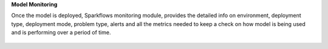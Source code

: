 **Model Monitoring**

Once the model is deployed, Sparkflows monitoring module, provides the detailed info on environment, deployment type, deployment mode, problem type, alerts and all the metrics needed to keep a check on how model is being used and is performing over a period of time. 

.. figure:: ../_assets/mlops/11_Monitoring_Page.png
   :alt: Continuous ML
   :width: 70%
